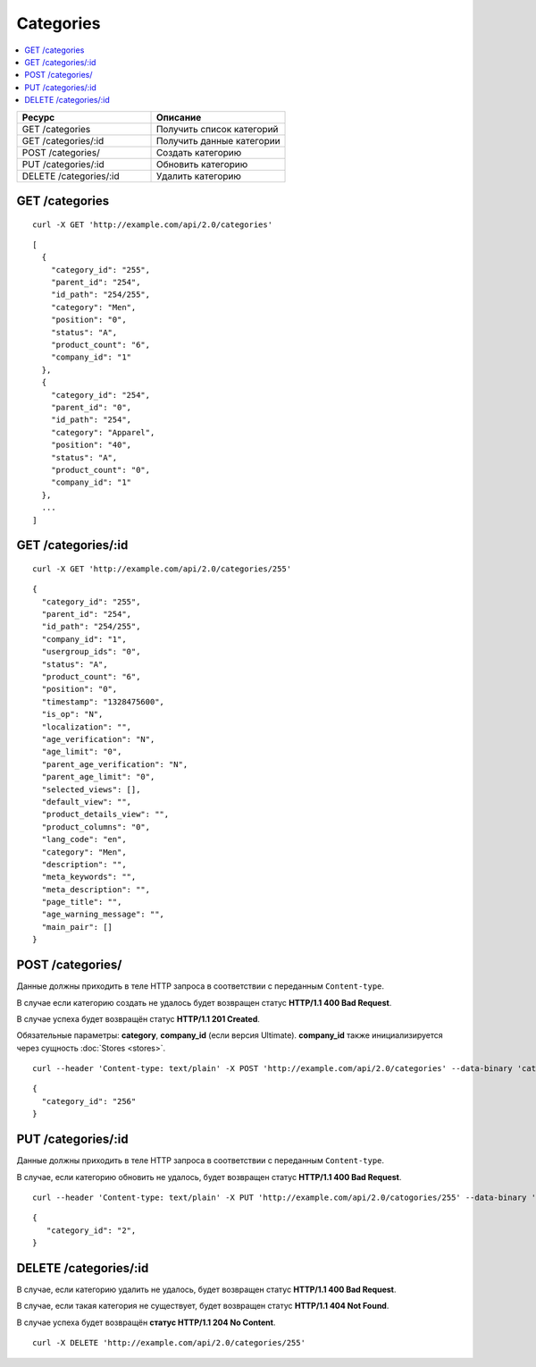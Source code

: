 **********
Categories
**********

.. contents::
   :backlinks: none
   :local:

.. list-table::
    :header-rows: 1
    :widths: 10 10
    
    *   -   Ресурс 
        -   Описание
    *   -   GET /categories
        -   Получить список категорий
    *   -   GET /categories/:id
        -   Получить данные категории
    *   -   POST /categories/
        -   Создать категорию
    *   -   PUT /categories/:id
        -   Обновить категорию
    *   -   DELETE /categories/:id
        -   Удалить категорию

===============
GET /categories
===============

::

  curl -X GET 'http://example.com/api/2.0/categories'

::

  [
    {
      "category_id": "255",
      "parent_id": "254",
      "id_path": "254/255",
      "category": "Men",
      "position": "0",
      "status": "A",
      "product_count": "6",
      "company_id": "1"
    },
    {
      "category_id": "254",
      "parent_id": "0",
      "id_path": "254",
      "category": "Apparel",
      "position": "40",
      "status": "A",
      "product_count": "0",
      "company_id": "1"
    },
    ...
  ]

===================
GET /categories/:id
===================

::

  curl -X GET 'http://example.com/api/2.0/categories/255'

::

  {
    "category_id": "255",
    "parent_id": "254",
    "id_path": "254/255",
    "company_id": "1",
    "usergroup_ids": "0",
    "status": "A",
    "product_count": "6",
    "position": "0",
    "timestamp": "1328475600",
    "is_op": "N",
    "localization": "",
    "age_verification": "N",
    "age_limit": "0",
    "parent_age_verification": "N",
    "parent_age_limit": "0",
    "selected_views": [],
    "default_view": "",
    "product_details_view": "",
    "product_columns": "0",
    "lang_code": "en",
    "category": "Men",
    "description": "",
    "meta_keywords": "",
    "meta_description": "",
    "page_title": "",
    "age_warning_message": "",
    "main_pair": []
  }

=================
POST /categories/
=================

Данные должны приходить в теле HTTP запроса в соответствии с переданным ``Content-type``.

В случае если категорию создать не удалось будет возвращен статус **HTTP/1.1 400 Bad Request**.

В случае успеха будет возвращён статус **HTTP/1.1 201 Created**.

Обязательные параметры: **category**, **company_id** (если версия Ultimate). **company_id** также инициализируется через сущность :doc:`Stores <stores>`.

::

  curl --header 'Content-type: text/plain' -X POST 'http://example.com/api/2.0/categories' --data-binary 'category=tesst&status=A&company_id=1'

::

  {
    "category_id": "256"
  }

===================
PUT /categories/:id
===================

Данные должны приходить в теле HTTP запроса в соответствии с переданным ``Content-type``.

В случае, если категорию обновить не удалось, будет возвращен статус **HTTP/1.1 400 Bad Request**.

::

  curl --header 'Content-type: text/plain' -X PUT 'http://example.com/api/2.0/catogories/255' --data-binary 'status=D'

::

  {
     "category_id": "2",
  }    

======================
DELETE /categories/:id
======================

В случае, если категорию удалить не удалось, будет возвращен статус **HTTP/1.1 400 Bad Request**. 

В случае, если такая категория не существует, будет возвращен статус **HTTP/1.1 404 Not Found**.

В случае успеха будет возвращён **статус HTTP/1.1 204 No Content**.

::

  curl -X DELETE 'http://example.com/api/2.0/categories/255'


